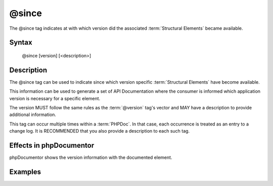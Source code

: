 @since
======

The @since tag indicates at with which version did the associated
:term:`Structural Elements` became available.

Syntax
------

    @since [version] [<description>]

Description
-----------

The @since tag can be used to indicate since which version specific
:term:`Structural Elements` have become available.

This information can be used to generate a set of API Documentation where the
consumer is informed which application version is necessary for a specific
element.

The version MUST follow the same rules as the :term:`@version` tag's vector and
MAY have a description to provide additional information.

This tag can occur multiple times within a :term:`PHPDoc`. In that case, each
occurrence is treated as an entry to a change log. It is RECOMMENDED that you
also provide a description to each such tag.

Effects in phpDocumentor
------------------------

phpDocumentor shows the version information with the documented element.

Examples
--------

.. code-block:: php
   :linenos:

    /**
     * @since 1.0.1 First time this was introduced.
     *
     * @return integer Indicates the number of items.
     */
    function count()
    {
        <...>
    }

    /**
     * @since 1.0.2 Added the $b argument.
     * @since 1.0.1 Added the $a argument.
     * @since 1.0.0
     *
     * @return void
     */
    function dump($a, $b)
    {
        <...>
    }
